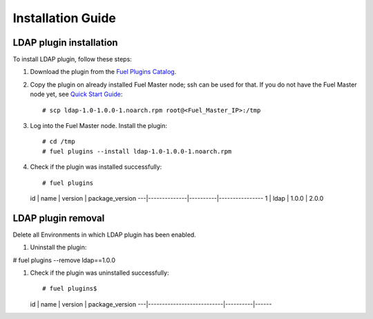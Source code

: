 ==================
Installation Guide
==================

LDAP plugin installation
============================================

To install LDAP plugin, follow these steps:

#. Download the plugin from the
   `Fuel Plugins Catalog <https://www.mirantis.com/products/
   openstack-drivers-and-plugins/fuel-plugins/>`_.

#. Copy the plugin on already installed Fuel Master node; ssh can be used for
   that. If you do not have the Fuel Master node yet, see `Quick Start Guide
   <https://software.mirantis.com/quick-start/>`_::

   # scp ldap-1.0-1.0.0-1.noarch.rpm root@<Fuel_Master_IP>:/tmp

#. Log into the Fuel Master node. Install the plugin::

   # cd /tmp
   # fuel plugins --install ldap-1.0-1.0.0-1.noarch.rpm

#. Check if the plugin was installed successfully::

   # fuel plugins
   id | name         | version  | package_version
   ---|--------------|----------|----------------
   1  | ldap         | 1.0.0    | 2.0.0

LDAP plugin removal
============================================

Delete all Environments in which LDAP plugin has been enabled.

#. Uninstall the plugin:

# fuel plugins --remove ldap==1.0.0

#. Check if the plugin was uninstalled successfully::

   # fuel plugins$
   id | name                      | version  | package_version
   ---|---------------------------|----------|------

